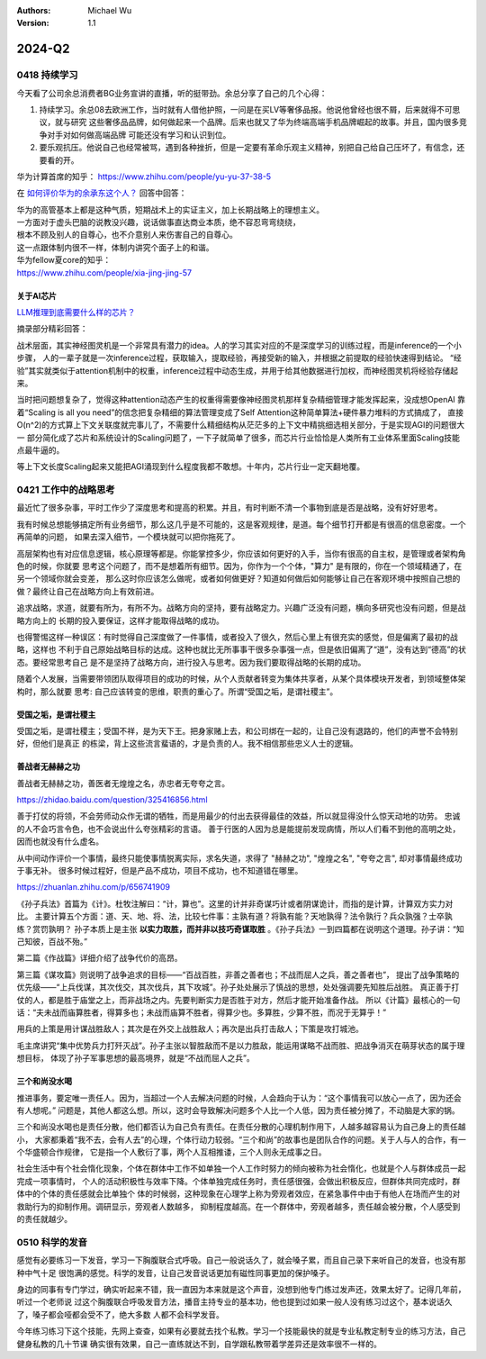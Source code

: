 .. Michael Wu 版权所有

:Authors: Michael Wu
:Version: 1.1

2024-Q2
**********

0418 持续学习
=============

今天看了公司余总消费者BG业务宣讲的直播，听的挺带劲。余总分享了自己的几个心得：

1. 持续学习。余总08去欧洲工作，当时就有人借他护照，一问是在买LV等奢侈品报。他说他曾经也很不屑，后来就得不可思议，就与研究
   这些奢侈品品牌，如何做起来一个品牌。后来也就又了华为终端高端手机品牌崛起的故事。并且，国内很多竞争对手对如何做高端品牌
   可能还没有学习和认识到位。
2. 要乐观抗压。他说自己也经常被骂，遇到各种挫折，但是一定要有革命乐观主义精神，别把自己给自己压坏了，有信念，还要看的开。

华为计算首席的知乎：
https://www.zhihu.com/people/yu-yu-37-38-5

在 `如何评价华为的余承东这个人？ <https://www.zhihu.com/question/265451154/answer/3229311818>`_  回答中回答：

| 华为的高管基本上都是这种气质，短期战术上的实证主义，加上长期战略上的理想主义。
| 一方面对于虚头巴脑的说教没兴趣，说话做事直达商业本质，绝不容忍弯弯绕绕，
| 根本不顾及别人的自尊心，也不介意别人来伤害自己的自尊心。
| 这一点跟体制内很不一样，体制内讲究个面子上的和谐。

| 华为fellow夏core的知乎：
| https://www.zhihu.com/people/xia-jing-jing-57

关于AI芯片
----------

`LLM推理到底需要什么样的芯片？ <https://zhuanlan.zhihu.com/p/683359705>`_ 

摘录部分精彩回答：

战术层面，其实神经图灵机是一个非常具有潜力的idea。人的学习其实对应的不是深度学习的训练过程，而是inference的一个小步骤，
人的一辈子就是一次inference过程，获取输入，提取经验，再接受新的输入，并根据之前提取的经验快速得到结论。
“经验”其实就类似于attention机制中的权重，inference过程中动态生成，并用于给其他数据进行加权，而神经图灵机将经验存储起来。

当时把问题想复杂了，觉得这种attention动态产生的权重得需要像神经图灵机那样复杂精细管理才能发挥起来，没成想OpenAI
靠着“Scaling is all you need”的信念把复杂精细的算法管理变成了Self Attention这种简单算法+硬件暴力堆料的方式搞成了，
直接O(n^2)的方式算上下文关联度就完事儿了，不需要什么精细结构从茫茫多的上下文中精挑细选相关部分，于是实现AGI的问题很大一
部分简化成了芯片和系统设计的Scaling问题了，一下子就简单了很多，而芯片行业恰恰是人类所有工业体系里面Scaling技能点最牛逼的。

等上下文长度Scaling起来又能把AGI涌现到什么程度我都不敢想。十年内，芯片行业一定天翻地覆。

0421 工作中的战略思考
=====================


最近忙了很多杂事，平时工作少了深度思考和提高的积累。并且，有时判断不清一个事物到底是否是战略，没有好好思考。

我有时候总想能够搞定所有业务细节，那么这几乎是不可能的，这是客观规律，是道。每个细节打开都是有很高的信息密度。一个再简单的问题，
如果去深入细节，一个模块就可以把你拖死了。

高层架构也有对应信息逻辑，核心原理等都是。你能掌控多少，你应该如何更好的入手，当你有很高的自主权，是管理或者架构角色的时候，你就要
思考这个问题了，而不是想着所有细节。因为，你作为一个个体，"算力" 是有限的，你在一个领域精通了，在另一个领域你就会变差，
那么这时你应该怎么做呢，或者如何做更好？知道如何做后如何能够让自己在客观环境中按照自己想的做？最终让自己在战略方向上有效前进。

追求战略，求道，就要有所为，有所不为。战略方向的坚持，要有战略定力。兴趣广泛没有问题，横向多研究也没有问题，但是战略方向上的
长期的投入要保证，这样才能取得战略的成功。

也得警惕这样一种误区：有时觉得自己深度做了一件事情，或者投入了很久，然后心里上有很充实的感觉，但是偏离了最初的战略，这样也
不利于自己原始战略目标的达成。这种也就比无所事事干很多杂事强一点，但是依旧偏离了“道”，没有达到“德高”的状态。要经常思考自己
是不是坚持了战略方向，进行投入与思考。因为我们要取得战略的长期的成功。

随着个人发展，当需要带领团队取得项目的成功的时候，从个人贡献者转变为集体共享者，从某个具体模块开发者，到领域整体架构时，那么就要
思考: 自己应该转变的思维，职责的重心了。所谓“受国之垢，是谓社稷主”。

受国之垢，是谓社稷主
---------------------

受国之垢，是谓社稷主；受国不祥，是为天下王。把身家赌上去，和公司绑在一起的，让自己没有退路的，他们的声誉不会特别好，但他们是真正
的栋梁，背上这些流言蜚语的，才是负责的人。我不相信那些忠义人士的逻辑。

善战者无赫赫之功
-----------------

善战者无赫赫之功，善医者无煌煌之名，赤忠者无夸夸之言。

https://zhidao.baidu.com/question/325416856.html

善于打仗的将领，不会劳师动众作无谓的牺牲，而是用最少的付出去获得最佳的效益，所以就显得没什么惊天动地的功劳。
忠诚的人不会巧言令色，也不会说出什么夸张精彩的言语。
善于行医的人因为总是能提前发现病情，所以人们看不到他的高明之处，因而也就没有什么虚名。

从中间动作评价一个事情，最终只能使事情脱离实际，求名失道，求得了 "赫赫之功", "煌煌之名", "夸夸之言", 却对事情最终成功于事无补。
很多时候过程好，但是产品不成功，项目不成功，也不知道错在哪里。

https://zhuanlan.zhihu.com/p/656741909

《孙子兵法》首篇为《计》。杜牧注解曰：“计，算也”。这里的计并非奇谋巧计或者阴谋诡计，而指的是计算，计算双方实力对比。
主要计算五个方面：道、天、地、将、法，比较七件事：主孰有道？将孰有能？天地孰得？法令孰行？兵众孰强？士卒孰练？赏罚孰明？
孙子本质上是主张 **以实力取胜，而并非以技巧奇谋取胜** 。《孙子兵法》一到四篇都在说明这个道理。孙子讲：“知己知彼，百战不殆。”

第二篇《作战篇》详细介绍了战争代价的高昂。

第三篇《谋攻篇》则说明了战争追求的目标——“百战百胜，非善之善者也；不战而屈人之兵，善之善者也”，
提出了战争策略的优先级——“上兵伐谋，其次伐交，其次伐兵，其下攻城”。孙子处处展示了慎战的思想，处处强调要先知胜后战胜。
真正善于打仗的人，都是胜于庙堂之上，而非战场之内。先要判断实力是否胜于对方，然后才能开始准备作战。
所以《计篇》最核心的一句话：“夫未战而庙算胜者，得算多也；未战而庙算不胜者，得算少也。多算胜，少算不胜，而况于无算乎！”

用兵的上策是用计谋战胜敌人；其次是在外交上战胜敌人；再次是出兵打击敌人；下策是攻打城池。

毛主席讲究“集中优势兵力打歼灭战”。孙子主张以智胜敌而不是以力胜敌，能运用谋略不战而胜、把战争消灭在萌芽状态的属于理想目标，
体现了孙子军事思想的最高境界，就是“不战而屈人之兵”。

三个和尚没水喝
---------------

推进事务，要定唯一责任人。因为，当超过一个人去解决问题的时候，人会趋向于认为：“这个事情我可以放心一点了，因为还会有人想呢。” 
问题是，其他人都这么想。所以，这时会导致解决问题多个人比一个人低，因为责任被分摊了，不动脑是大家的锅。

三个和尚没水喝也是责任分散，他们都否认为自己负有责任。在责任分散的心理机制作用下，人越多越容易认为自己身上的责任越小，
大家都秉着“我不去，会有人去”的心理，个体行动力较弱。“三个和尚”的故事也是团队合作的问题。关于人与人的合作，有一个华盛顿合作规律，
它是指一个人敷衍了事，两个人互相推诿，三个人则永无成事之日。

社会生活中有个社会惰化现象，个体在群体中工作不如单独一个人工作时努力的倾向被称为社会惰化，也就是个人与群体成员一起完成一项事情时，
个人的活动积极性与效率下降。个体单独完成任务时，责任感很强，会做出积极反应，但群体共同完成时，群体中的个体的责任感就会比单独个
体的时候弱，这种现象在心理学上称为旁观者效应，在紧急事件中由于有他人在场而产生的对救助行为的抑制作用。调研显示，旁观者人数越多，
抑制程度越高。在一个群体中，旁观者越多，责任越会被分散，个人感受到的责任就越少。

0510 科学的发音
================

感觉有必要练习一下发音，学习一下胸腹联合式呼吸。自己一般说话久了，就会嗓子累，而且自己录下来听自己的发音，也没有那种中气十足
很饱满的感觉。科学的发音，让自己发音说话更加有磁性同事更加的保护嗓子。

身边的同事有专门学过，确实听起来不错，我一直因为本来就是这个声音，没想到他专门练过发声还，效果太好了。记得几年前，听过一个老师说
过这个胸腹联合呼吸发音方法，播音主持专业的基本功，他也提到过如果一般人没有练习过这个，基本说话久了，嗓子都会哑都会受不了，绝大多数
人都不会科学发音。

今年练习练习下这个技能，先网上查查，如果有必要就去找个私教。学习一个技能最快的就是专业私教定制专业的练习方法，自己健身私教的几十节课
确实很有效果，自己一直练就达不到，自学跟私教带着学差异还是效率很不一样的。
